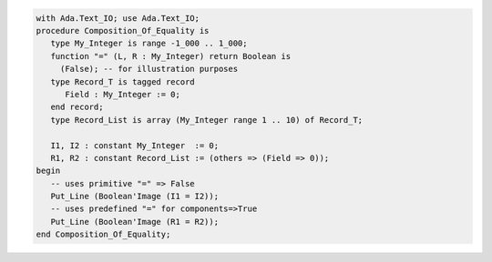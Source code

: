 .. code:: ada
   :class: ada-run

   with Ada.Text_IO; use Ada.Text_IO;
   procedure Composition_Of_Equality is
      type My_Integer is range -1_000 .. 1_000;
      function "=" (L, R : My_Integer) return Boolean is
        (False); -- for illustration purposes
      type Record_T is tagged record
         Field : My_Integer := 0;
      end record;
      type Record_List is array (My_Integer range 1 .. 10) of Record_T;
   
      I1, I2 : constant My_Integer  := 0;
      R1, R2 : constant Record_List := (others => (Field => 0));
   begin
      -- uses primitive "=" => False
      Put_Line (Boolean'Image (I1 = I2));
      -- uses predefined "=" for components=>True
      Put_Line (Boolean'Image (R1 = R2));
   end Composition_Of_Equality;
